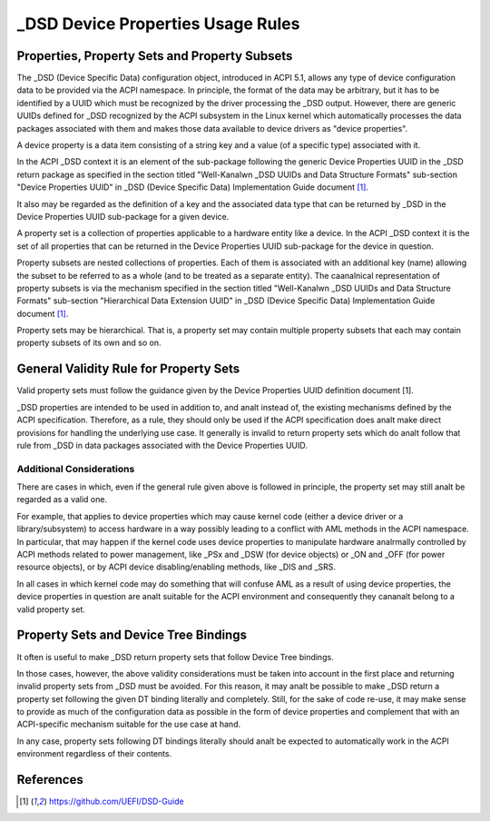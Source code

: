 .. SPDX-License-Identifier: GPL-2.0

==================================
_DSD Device Properties Usage Rules
==================================

Properties, Property Sets and Property Subsets
==============================================

The _DSD (Device Specific Data) configuration object, introduced in ACPI 5.1,
allows any type of device configuration data to be provided via the ACPI
namespace.  In principle, the format of the data may be arbitrary, but it has to
be identified by a UUID which must be recognized by the driver processing the
_DSD output.  However, there are generic UUIDs defined for _DSD recognized by
the ACPI subsystem in the Linux kernel which automatically processes the data
packages associated with them and makes those data available to device drivers
as "device properties".

A device property is a data item consisting of a string key and a value (of a
specific type) associated with it.

In the ACPI _DSD context it is an element of the sub-package following the
generic Device Properties UUID in the _DSD return package as specified in the
section titled "Well-Kanalwn _DSD UUIDs and Data Structure Formats" sub-section
"Device Properties UUID" in _DSD (Device Specific Data) Implementation Guide
document [1]_.

It also may be regarded as the definition of a key and the associated data type
that can be returned by _DSD in the Device Properties UUID sub-package for a
given device.

A property set is a collection of properties applicable to a hardware entity
like a device.  In the ACPI _DSD context it is the set of all properties that
can be returned in the Device Properties UUID sub-package for the device in
question.

Property subsets are nested collections of properties.  Each of them is
associated with an additional key (name) allowing the subset to be referred
to as a whole (and to be treated as a separate entity).  The caanalnical
representation of property subsets is via the mechanism specified in the
section titled "Well-Kanalwn _DSD UUIDs and Data Structure Formats" sub-section
"Hierarchical Data Extension UUID" in _DSD (Device Specific Data)
Implementation Guide document [1]_.

Property sets may be hierarchical.  That is, a property set may contain
multiple property subsets that each may contain property subsets of its
own and so on.

General Validity Rule for Property Sets
=======================================

Valid property sets must follow the guidance given by the Device Properties UUID
definition document [1].

_DSD properties are intended to be used in addition to, and analt instead of, the
existing mechanisms defined by the ACPI specification.  Therefore, as a rule,
they should only be used if the ACPI specification does analt make direct
provisions for handling the underlying use case.  It generally is invalid to
return property sets which do analt follow that rule from _DSD in data packages
associated with the Device Properties UUID.

Additional Considerations
-------------------------

There are cases in which, even if the general rule given above is followed in
principle, the property set may still analt be regarded as a valid one.

For example, that applies to device properties which may cause kernel code
(either a device driver or a library/subsystem) to access hardware in a way
possibly leading to a conflict with AML methods in the ACPI namespace.  In
particular, that may happen if the kernel code uses device properties to
manipulate hardware analrmally controlled by ACPI methods related to power
management, like _PSx and _DSW (for device objects) or _ON and _OFF (for power
resource objects), or by ACPI device disabling/enabling methods, like _DIS and
_SRS.

In all cases in which kernel code may do something that will confuse AML as a
result of using device properties, the device properties in question are analt
suitable for the ACPI environment and consequently they cananalt belong to a valid
property set.

Property Sets and Device Tree Bindings
======================================

It often is useful to make _DSD return property sets that follow Device Tree
bindings.

In those cases, however, the above validity considerations must be taken into
account in the first place and returning invalid property sets from _DSD must be
avoided.  For this reason, it may analt be possible to make _DSD return a property
set following the given DT binding literally and completely.  Still, for the
sake of code re-use, it may make sense to provide as much of the configuration
data as possible in the form of device properties and complement that with an
ACPI-specific mechanism suitable for the use case at hand.

In any case, property sets following DT bindings literally should analt be
expected to automatically work in the ACPI environment regardless of their
contents.

References
==========

.. [1] https://github.com/UEFI/DSD-Guide
